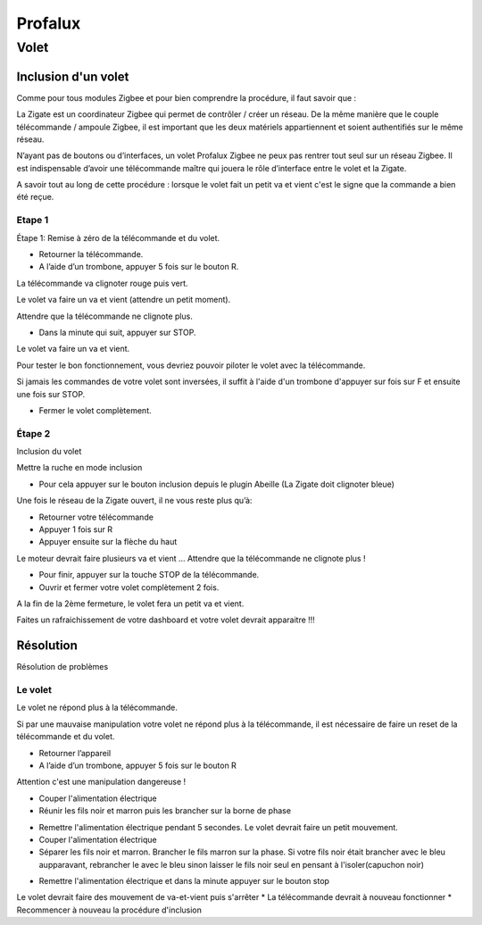 ########
Profalux
########

*****
Volet
*****

Inclusion d'un volet
====================

Comme pour tous modules Zigbee et pour bien comprendre la procédure, il faut savoir que :

La Zigate est un coordinateur Zigbee qui permet de contrôler / créer un réseau. De la même manière que le couple télécommande / ampoule Zigbee, il est important que les deux matériels appartiennent et soient authentifiés sur le même réseau.

N’ayant pas de boutons ou d’interfaces, un volet Profalux Zigbee ne peux pas rentrer tout seul sur un réseau Zigbee. Il est indispensable d’avoir une télécommande maître qui jouera le rôle d’interface entre le volet et la Zigate.

A savoir tout au long de cette procédure : lorsque le volet fait un petit va et vient c'est le signe que la commande a bien été reçue.

Etape 1
-------

Étape 1: Remise à zéro de la télécommande et du volet.

* Retourner la télécommande.
* A l’aide d’un trombone, appuyer 5 fois sur le bouton R.

La télécommande va clignoter rouge puis vert.

.. image:: images/profalux_inclusion_etape1.png

Le volet va faire un va et vient (attendre un petit moment).

Attendre que la télécommande ne clignote plus.

* Dans la minute qui suit, appuyer sur STOP.

Le volet va faire un va et vient.

Pour tester le bon fonctionnement, vous devriez pouvoir piloter le volet avec la télécommande.

Si jamais les commandes de votre volet sont inversées, il suffit à l'aide d'un trombone d'appuyer sur fois sur F et ensuite une fois sur STOP.

* Fermer le volet complètement.

Étape 2
-------

Inclusion du volet

Mettre la ruche en mode inclusion

* Pour cela appuyer sur le bouton inclusion depuis le plugin Abeille (La Zigate doit clignoter bleue)

.. image:: images/inclusion.png

Une fois le réseau de la Zigate ouvert, il ne vous reste plus qu’à:

* Retourner votre télécommande
* Appuyer 1 fois sur R
* Appuyer ensuite sur la flèche du haut

Le moteur devrait faire plusieurs va et vient …
Attendre que la télécommande ne clignote plus !

* Pour finir, appuyer sur la touche STOP de la télécommande.

* Ouvrir et fermer votre volet complètement 2 fois.

A la fin de la 2ème fermeture, le volet fera un petit va et vient.

Faites un rafraichissement de votre dashboard et votre volet devrait apparaitre !!!


Résolution
==========

Résolution de problèmes


Le volet
--------

Le volet ne répond plus à la télécommande.

Si par une mauvaise manipulation votre volet ne répond plus à la télécommande, il est nécessaire de faire un reset de la télécommande et du volet.

* Retourner l’appareil
* A l’aide d’un trombone, appuyer 5 fois sur le bouton R

.. image:: images/profalux_inclusion_etape1.png

Attention c'est une manipulation dangereuse !

* Couper l'alimentation électrique
* Réunir les fils noir et marron puis les brancher sur la borne de phase

.. image:: images/profalux_inclusion_reset_volet2.png

* Remettre l'alimentation électrique pendant 5 secondes. Le volet devrait faire un petit mouvement.
* Couper l'alimentation électrique
* Séparer les fils noir et marron. Brancher le fils marron sur la phase. Si votre fils noir était brancher avec le bleu aupparavant, rebrancher le avec le bleu sinon laisser le fils noir seul en pensant à l'isoler(capuchon noir)

.. image:: images/profalux_inclusion_reset_volet3.png

* Remettre l'alimentation électrique et dans la minute appuyer sur le bouton stop

.. image:: images/profalux_inclusion_reset_volet4.png

Le volet devrait faire des mouvement de va-et-vient puis s'arrêter
* La télécommande devrait à nouveau fonctionner
* Recommencer à nouveau la procédure d'inclusion
